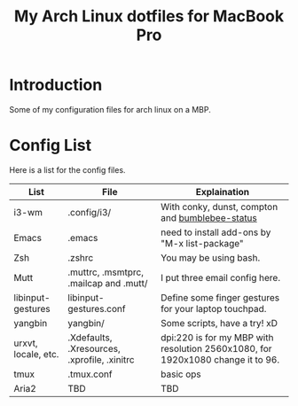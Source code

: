 #+TITLE: My Arch Linux dotfiles for MacBook Pro

* Introduction
Some of my configuration files for arch linux on a MBP.
* Config List
Here is a list for the config files.
| List                | File                                         | Explaination                                                                    |
|---------------------+----------------------------------------------+---------------------------------------------------------------------------------|
| i3-wm               | .config/i3/                                  | With conky, dunst, compton and [[https://github.com/tobi-wan-kenobi/bumblebee-status][bumblebee-status]]                                 |
| Emacs               | .emacs                                       | need to install add-ons by "M-x list-package"                                   |
| Zsh                 | .zshrc                                       | You may be using bash.                                                          |
| Mutt                | .muttrc, .msmtprc, .mailcap and .mutt/       | I put three email config here.                                                  |
| libinput-gestures   | libinput-gestures.conf                       | Define some finger gestures for your laptop touchpad.                           |
| yangbin             | yangbin/                                     | Some scripts, have a try! xD                                                    |
| urxvt, locale, etc. | .Xdefaults, .Xresources, .xprofile, .xinitrc | dpi:220 is for my MBP with resolution 2560x1080, for 1920x1080 change it to 96. |
| tmux                | .tmux.conf                                   | basic ops                                                                       |
| Aria2               | TBD                                          | TBD                                                                             |
